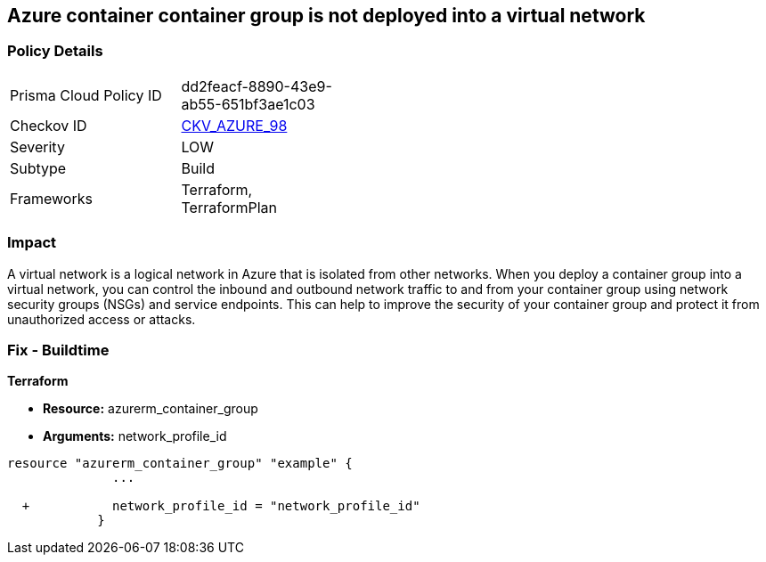 == Azure container container group is not deployed into a virtual network
// Azure Container group not deployed into a virtual network


=== Policy Details 

[width=45%]
[cols="1,1"]
|=== 
|Prisma Cloud Policy ID 
| dd2feacf-8890-43e9-ab55-651bf3ae1c03

|Checkov ID 
| https://github.com/bridgecrewio/checkov/tree/master/checkov/terraform/checks/resource/azure/AzureContainerGroupDeployedIntoVirtualNetwork.py[CKV_AZURE_98]

|Severity
|LOW

|Subtype
|Build

|Frameworks
|Terraform, TerraformPlan

|=== 



=== Impact
A virtual network is a logical network in Azure that is isolated from other networks.
When you deploy a container group into a virtual network, you can control the inbound and outbound network traffic to and from your container group using network security groups (NSGs) and service endpoints.
This can help to improve the security of your container group and protect it from unauthorized access or attacks.

=== Fix - Buildtime


*Terraform* 


* *Resource:* azurerm_container_group
* *Arguments:* network_profile_id


[source,go]
----
resource "azurerm_container_group" "example" {
              ...
              
  +           network_profile_id = "network_profile_id"    
            }
----

